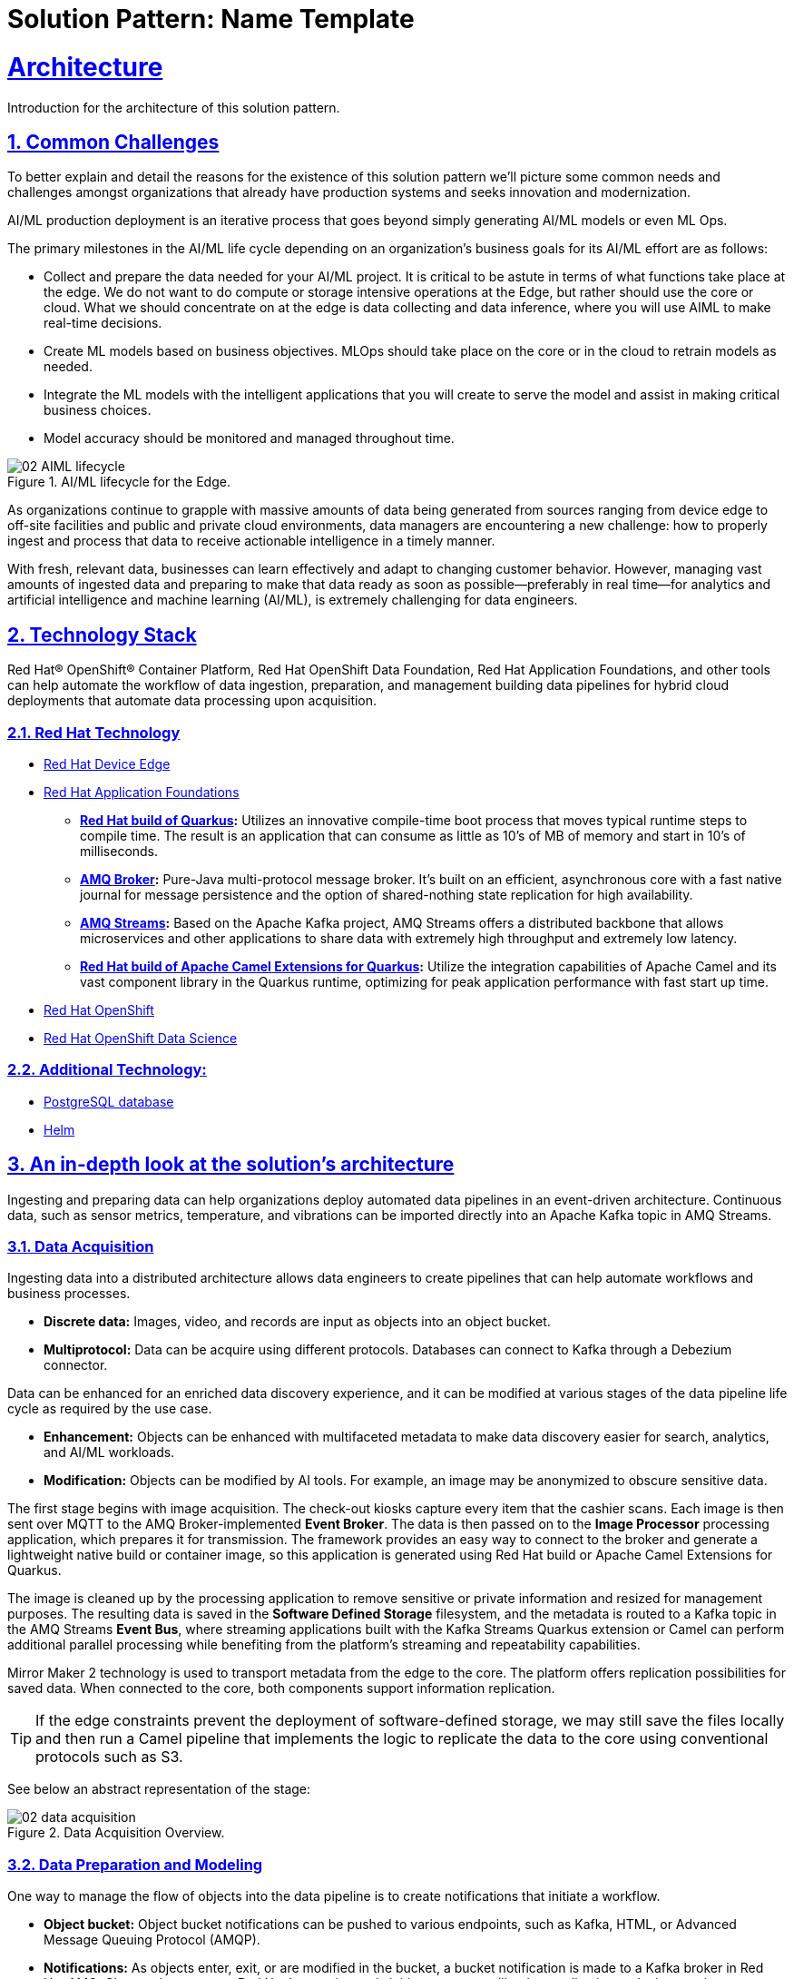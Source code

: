 = Solution Pattern: Name Template
:sectnums:
:sectlinks:
:doctype: book

= Architecture 

Introduction for the architecture of this solution pattern.

== Common Challenges 

To better explain and detail the reasons for the existence of this solution pattern we’ll picture some common needs and challenges amongst organizations that already have production systems and seeks innovation and modernization.

AI/ML production deployment is an iterative process that goes beyond simply generating AI/ML models or even ML Ops.

The primary milestones in the AI/ML life cycle depending on an organization's business goals for its AI/ML effort are as follows:

- Collect and prepare the data needed for your AI/ML project. It is critical to be astute in terms of what functions take place at the edge. We do not want to do compute or storage intensive operations at the Edge, but rather should use the core or cloud.
What we should concentrate on at the edge is data collecting and data inference, where you will use AIML to make real-time decisions.
- Create ML models based on business objectives. MLOps should take place on the core or in the cloud to retrain models as needed.
- Integrate the ML models with the intelligent applications that you will create to serve the model and assist in making critical business choices.
- Model accuracy should be monitored and managed throughout time.

.AI/ML lifecycle for the Edge.

image::02-AIML-lifecycle.png[]

As organizations continue to grapple with massive amounts of data being generated from sources ranging from device edge to off-site facilities and public and private cloud environments, data managers are encountering a new challenge: how to properly ingest and process that data to receive actionable intelligence in a timely manner.

With fresh, relevant data, businesses can learn effectively and adapt to changing customer behavior. However, managing vast amounts of ingested data  and preparing to make that data ready as soon as possible—preferably in real time—for analytics and artificial intelligence and machine learning (AI/ML), is extremely challenging for data engineers.

[#tech_stack]
== Technology Stack

Red Hat® OpenShift® Container Platform, Red Hat OpenShift Data Foundation, Red Hat Application Foundations, and other tools can help automate the workflow of data ingestion, preparation, and management building data pipelines for hybrid cloud deployments that automate data processing upon acquisition.

=== Red Hat Technology

// Change links and text here as you see fit.
* https://www.redhat.com/en/technologies/device-edge[Red Hat Device Edge]
* https://www.redhat.com/en/products/application-foundations[Red Hat Application Foundations,window=_blank]
** *https://access.redhat.com/products/quarkus[Red Hat build of Quarkus,window=_blank]:* Utilizes an innovative compile-time boot process that moves typical runtime steps to compile time. The result is an application that can consume as little as 10’s of MB of memory and start in 10’s of milliseconds.
** *https://access.redhat.com/products/red-hat-amq#broker[AMQ Broker,window=_blank]:* Pure-Java multi-protocol message broker. It’s built on an efficient, asynchronous core with a fast native journal for message persistence and the option of shared-nothing state replication for high availability.
** *https://access.redhat.com/products/red-hat-amq#streams[AMQ Streams,window=_blank]:* Based on the Apache Kafka project, AMQ Streams offers a distributed backbone that allows microservices and other applications to share data with extremely high throughput and extremely low latency.
** *https://access.redhat.com/documentation/en-us/red_hat_build_of_apache_camel_extensions_for_quarkus/2.13/html/getting_started_with_camel_extensions_for_quarkus/index[Red Hat build of Apache Camel Extensions for Quarkus,window=_blank]:* Utilize the integration capabilities of Apache Camel and its vast component library in the Quarkus runtime, optimizing for peak application performance with fast start up time.
* https://www.redhat.com/en/technologies/cloud-computing/openshift[Red Hat OpenShift,window=_blank]
* https://www.redhat.com/es/technologies/cloud-computing/openshift/openshift-data-science[Red Hat OpenShift Data Science]

=== Additional Technology:

** https://www.postgresql.org/[PostgreSQL database,window=_blank]
** https://helm.sh/[Helm,window=_blank]


[#in_depth]
== An in-depth look at the solution's architecture

Ingesting and preparing data can help organizations deploy automated data pipelines in an event-driven architecture. Continuous data, such as sensor metrics, temperature, and vibrations can be imported directly into an Apache Kafka topic in AMQ Streams.

=== Data Acquisition

Ingesting data into a distributed architecture allows data engineers to create pipelines that can help automate workflows and business processes.

- *Discrete data:* Images, video, and records are input as objects into an object bucket. 
- *Multiprotocol:* Data can be acquire using different protocols. Databases can connect to Kafka through a Debezium connector.

Data can be enhanced for an enriched data discovery experience, and it can be modified at various stages of the data pipeline life cycle as required by the use case.

- *Enhancement:* Objects can be enhanced with multifaceted metadata to make data discovery easier for search, analytics, and AI/ML workloads.
- *Modification:* Objects can be modified by AI tools. For example, an image may be anonymized to obscure sensitive data.

The first stage begins with image acquisition. The check-out kiosks capture every item that the cashier scans. Each image is then sent over MQTT to the AMQ Broker-implemented *Event Broker*. The data is then passed on to the *Image Processor* processing application, which prepares it for transmission. The framework provides an easy way to connect to the broker and generate a lightweight native build or container image, so this application is generated using Red Hat build or Apache Camel Extensions for Quarkus.

The image is cleaned up by the processing application to remove sensitive or private information and resized for management purposes. The resulting data is saved in the *Software Defined Storage* filesystem, and the metadata is routed to a Kafka topic in the AMQ Streams *Event Bus*, where streaming applications built with the Kafka Streams Quarkus extension or Camel can perform additional parallel processing while benefiting from the platform's streaming and repeatability capabilities.

Mirror Maker 2 technology is used to transport metadata from the edge to the core. The platform offers replication possibilities for saved data. When connected to the core, both components support information replication.

[TIP]
If the edge constraints prevent the deployment of software-defined storage, we may still save the files locally and then run a Camel pipeline that implements the logic to replicate the data to the core using conventional protocols such as S3.

See below an abstract representation of the stage:

.Data Acquisition Overview.

image::02-data-acquisition.png[]


=== Data Preparation and Modeling

One way to manage the flow of objects into the data pipeline is to create notifications that initiate a workflow. 

- *Object bucket:* Object bucket notifications can be pushed to various endpoints, such as Kafka, HTML, or Advanced Message Queuing Protocol (AMQP).
- *Notifications:* As objects enter, exit, or are modified in the bucket, a bucket notification is made to a Kafka broker in Red Hat AMQ.
Change data capture: Red Hat Integration tools initiate processes like data replication and microservices integration through CDC.

=== Application Development and Delivery

Data moves through the pipeline and can trigger events. As the data is analyzed, it may trigger additional events creating an automated event-driven workflow.

=== Edge ML Inference

Data moves through the pipeline and can trigger events. As the data is analyzed, it may trigger additional events creating an automated event-driven workflow.

- *Eventing:* Whether discrete data has been pushed to a Kafka topic or continuous data is sent directly to the Kafka broker, the Kafka producer will call a service that writes to a Kafka topic and initiates an event. 
- *Elasticity:* Red Hat OpenShift Serverless can receive these event triggers and spawn multiple applications such as inferencing, alerts, messaging, anonymization, and preventative remediation. 
- *Edge to core:* Kafka can also mirror data from edge locations to a core repository for further processing.
Life cycle: Prioritized data can be moved back into a data repository for ML retraining, constituting a continuous improvement pipeline.


[#more_tech]
== About the Technology Stack

If you want to include more details about the tech stack you used, this is the place.

// end::arch-in-depth[]